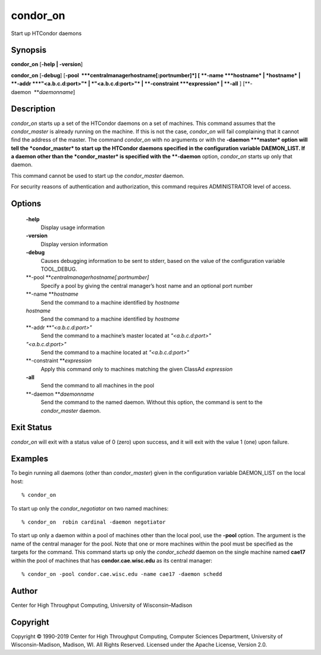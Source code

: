       

condor\_on
==========

Start up HTCondor daemons

Synopsis
^^^^^^^^

**condor\_on** [**-help \| -version**\ ]

**condor\_on** [**-debug**\ ]
[**-pool  **\ *centralmanagerhostname[:portnumber]*] [
**-name **\ *hostname* \| *hostname* \| **-addr **\ *"<a.b.c.d:port>"*
\| *"<a.b.c.d:port>"* \| **-constraint **\ *expression* \| **-all** ]
[**-daemon  **\ *daemonname*]

Description
^^^^^^^^^^^

*condor\_on* starts up a set of the HTCondor daemons on a set of
machines. This command assumes that the *condor\_master* is already
running on the machine. If this is not the case, *condor\_on* will fail
complaining that it cannot find the address of the master. The command
*condor\_on* with no arguments or with the **-daemon **\ *master* option
will tell the *condor\_master* to start up the HTCondor daemons
specified in the configuration variable DAEMON\_LIST. If a daemon other
than the *condor\_master* is specified with the **-daemon** option,
*condor\_on* starts up only that daemon.

This command cannot be used to start up the *condor\_master* daemon.

For security reasons of authentication and authorization, this command
requires ADMINISTRATOR level of access.

Options
^^^^^^^

 **-help**
    Display usage information
 **-version**
    Display version information
 **-debug**
    Causes debugging information to be sent to stderr, based on the
    value of the configuration variable TOOL\_DEBUG.
 **-pool **\ *centralmanagerhostname[:portnumber]*
    Specify a pool by giving the central manager’s host name and an
    optional port number
 **-name **\ *hostname*
    Send the command to a machine identified by *hostname*
 *hostname*
    Send the command to a machine identified by *hostname*
 **-addr **\ *"<a.b.c.d:port>"*
    Send the command to a machine’s master located at *"<a.b.c.d:port>"*
 *"<a.b.c.d:port>"*
    Send the command to a machine located at *"<a.b.c.d:port>"*
 **-constraint **\ *expression*
    Apply this command only to machines matching the given ClassAd
    *expression*
 **-all**
    Send the command to all machines in the pool
 **-daemon **\ *daemonname*
    Send the command to the named daemon. Without this option, the
    command is sent to the *condor\_master* daemon.

Exit Status
^^^^^^^^^^^

*condor\_on* will exit with a status value of 0 (zero) upon success, and
it will exit with the value 1 (one) upon failure.

Examples
^^^^^^^^

To begin running all daemons (other than *condor\_master*) given in the
configuration variable DAEMON\_LIST on the local host:

::

    % condor_on

To start up only the *condor\_negotiator* on two named machines:

::

    % condor_on  robin cardinal -daemon negotiator

To start up only a daemon within a pool of machines other than the local
pool, use the **-pool** option. The argument is the name of the central
manager for the pool. Note that one or more machines within the pool
must be specified as the targets for the command. This command starts up
only the *condor\_schedd* daemon on the single machine named **cae17**
within the pool of machines that has **condor.cae.wisc.edu** as its
central manager:

::

    % condor_on -pool condor.cae.wisc.edu -name cae17 -daemon schedd

Author
^^^^^^

Center for High Throughput Computing, University of Wisconsin–Madison

Copyright
^^^^^^^^^

Copyright © 1990-2019 Center for High Throughput Computing, Computer
Sciences Department, University of Wisconsin-Madison, Madison, WI. All
Rights Reserved. Licensed under the Apache License, Version 2.0.

      
